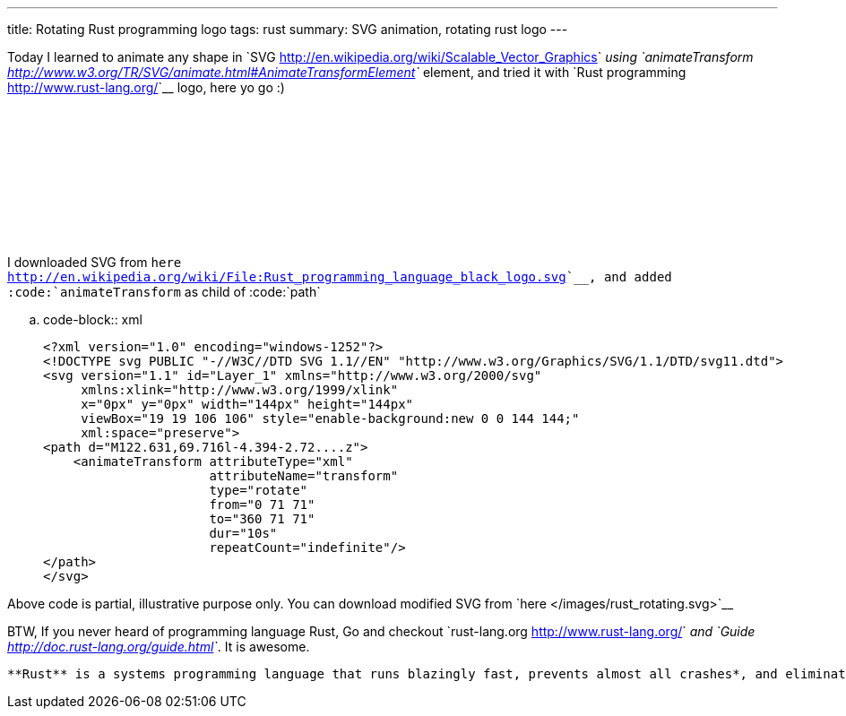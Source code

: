---
title: Rotating Rust programming logo
tags: rust
summary: SVG animation, rotating rust logo
---

Today I learned to animate any shape in `SVG <http://en.wikipedia.org/wiki/Scalable_Vector_Graphics>`__ using `animateTransform <http://www.w3.org/TR/SVG/animate.html#AnimateTransformElement>`__ element, and tried it with `Rust programming <http://www.rust-lang.org/>`__ logo, here yo go :)

++++
<embed src="/images/rust_rotating.svg" type="image/svg+xml" />
++++

I downloaded SVG from `here <http://en.wikipedia.org/wiki/File:Rust_programming_language_black_logo.svg>`__, and added :code:`animateTransform` as child of :code:`path`


.. code-block:: xml

    <?xml version="1.0" encoding="windows-1252"?>
    <!DOCTYPE svg PUBLIC "-//W3C//DTD SVG 1.1//EN" "http://www.w3.org/Graphics/SVG/1.1/DTD/svg11.dtd">
    <svg version="1.1" id="Layer_1" xmlns="http://www.w3.org/2000/svg"
         xmlns:xlink="http://www.w3.org/1999/xlink"
         x="0px" y="0px" width="144px" height="144px"
         viewBox="19 19 106 106" style="enable-background:new 0 0 144 144;"
         xml:space="preserve">
    <path d="M122.631,69.716l-4.394-2.72....z">
        <animateTransform attributeType="xml"
                          attributeName="transform"
                          type="rotate"
                          from="0 71 71"
                          to="360 71 71"
                          dur="10s"
                          repeatCount="indefinite"/>
    </path>
    </svg>

Above code is partial, illustrative purpose only. You can download modified SVG from `here </images/rust_rotating.svg>`__

BTW, If you never heard of programming language Rust, Go and checkout `rust-lang.org <http://www.rust-lang.org/>`__ and `Guide <http://doc.rust-lang.org/guide.html>`__. It is awesome.

    **Rust** is a systems programming language that runs blazingly fast, prevents almost all crashes*, and eliminates data races. 
